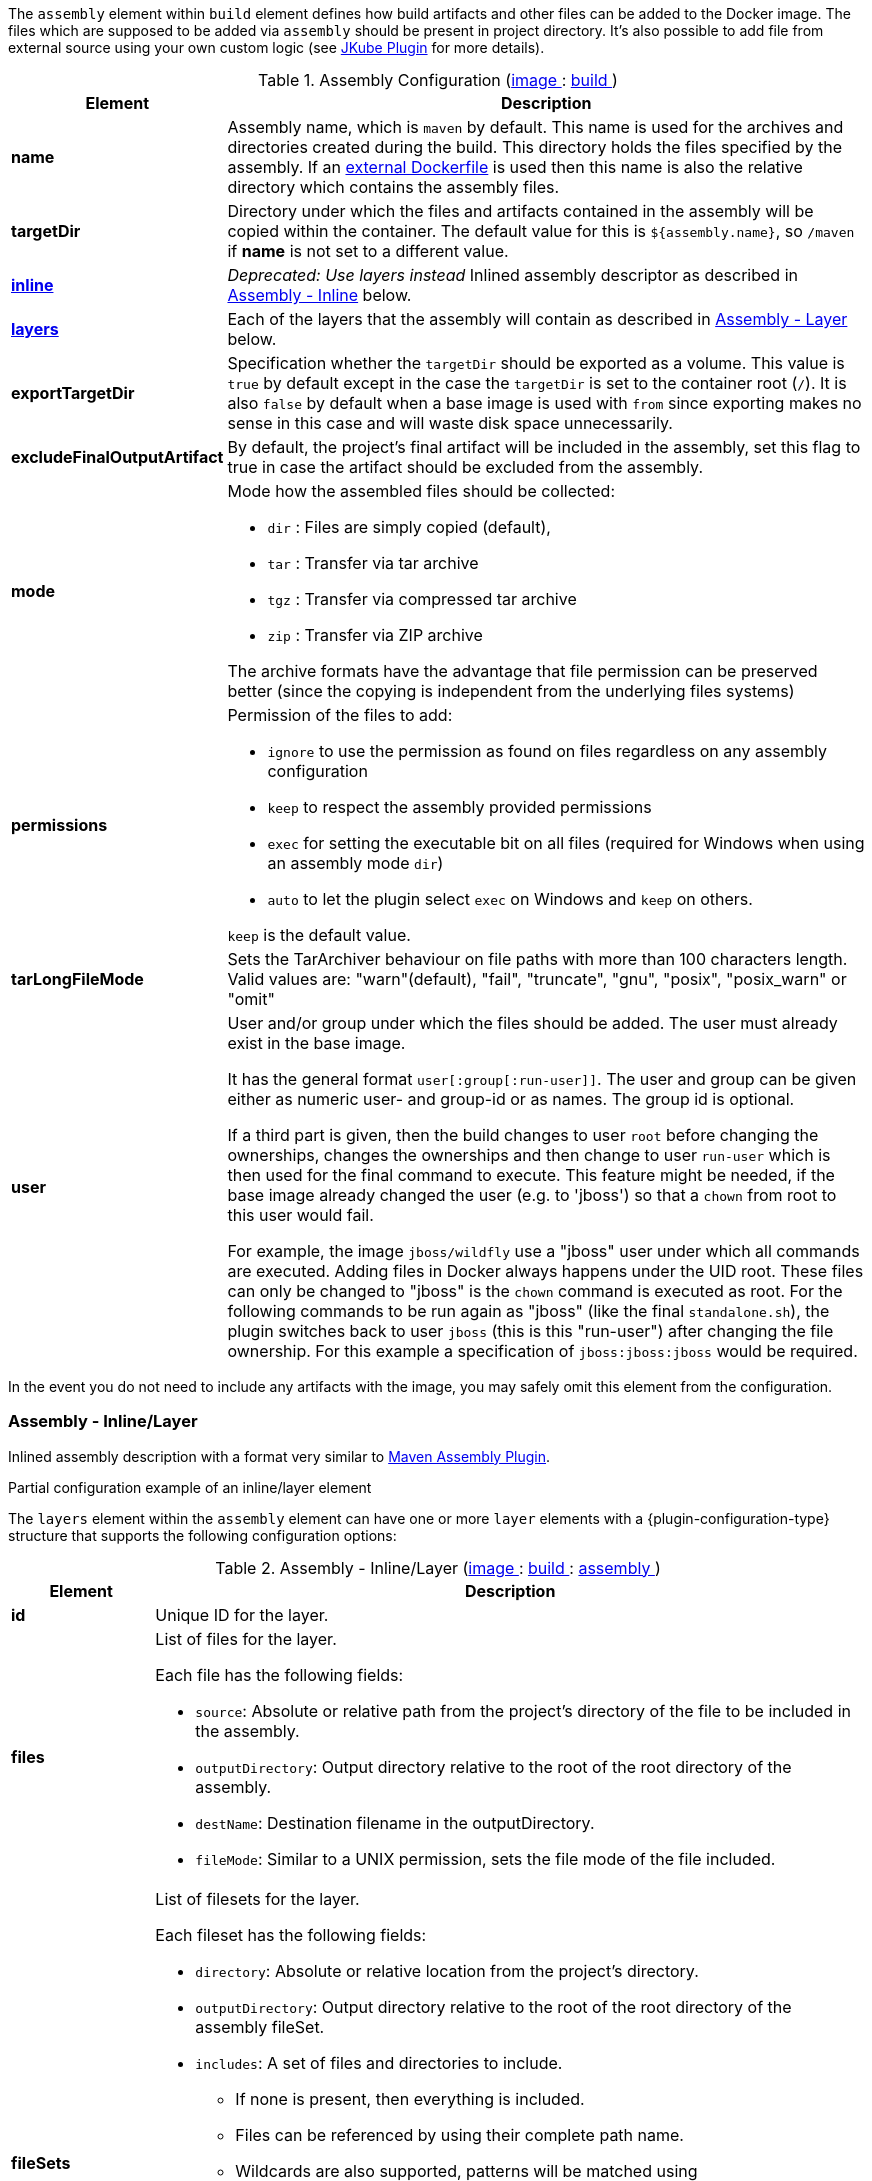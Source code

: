 
The `assembly` element within `build` element defines how build artifacts and other files
can be added to the Docker image. The files which are supposed to be added via `assembly` should be
present in project directory. It's also possible to add file from external source using your own custom
logic (see <<jkube-plugin, JKube Plugin>> for more details).

[[config-image-build-assembly]]
.Assembly Configuration (<<config-image, image >> : <<config-image-build, build >>)
[cols="1,5"]
|===
| Element | Description

| *name*
| Assembly name, which is `maven` by default. This name is used for the archives and directories created during the build.
  This directory holds the files specified by the assembly. If an <<external-dockerfile,external Dockerfile>> is used then
  this name is also the relative directory which contains the assembly files.

| *targetDir*
| Directory under which the files and artifacts contained in the assembly will be copied within the container.
  The default value for this is `${assembly.name}`, so `/maven` if *name* is not set to a different value.

| <<build-assembly-layer, *inline*>>
| _Deprecated: Use layers instead_
  Inlined assembly descriptor as described in <<build-assembly-layer,Assembly - Inline>> below.

| <<build-assembly-layer, *layers*>>
| Each of the layers that the assembly will contain as described in
  <<build-assembly-layer, Assembly - Layer>> below.

| *exportTargetDir*
| Specification whether the `targetDir` should be exported as a volume. This value is `true` by default except in the
  case the `targetDir` is set to the container root (`/`). It is also `false` by default when a base image is used with
  `from` since exporting makes no sense in this case and will waste disk space unnecessarily.

| *excludeFinalOutputArtifact*
| By default, the project's final artifact will be included in the assembly, set this flag to true in case the
  artifact should be excluded from the assembly.

| *mode*
a| Mode how the assembled files should be collected:

* `dir` : Files are simply copied (default),
* `tar` : Transfer via tar archive
* `tgz` : Transfer via compressed tar archive
* `zip` : Transfer via ZIP archive

The archive formats have the advantage that file permission can be preserved better (since the copying is independent from the underlying files systems)

| *permissions*
a| Permission of the files to add:

* `ignore` to use the permission as found on files regardless on any
assembly configuration
* `keep` to respect the assembly provided permissions
* `exec` for setting the executable bit on all files (required for Windows when using an assembly mode `dir`)
* `auto` to let the plugin select `exec` on Windows and `keep` on others.

`keep` is the default value.

| *tarLongFileMode*
| Sets the TarArchiver behaviour on file paths with more than 100 characters length. Valid values are: "warn"(default), "fail", "truncate", "gnu", "posix", "posix_warn" or "omit"

| *user*
a| User and/or group under which the files should be added. The user must already exist in the base image.

It has the general format `user[:group[:run-user]]`. The user and group can be given either as numeric user- and group-id or as names. The group id is optional.

If a third part is given, then the build changes to user `root` before changing the ownerships, changes the ownerships and then change to user `run-user` which is then used for the final command to execute. This feature might be needed, if the base image already changed the user (e.g. to 'jboss') so that a `chown` from root to this user would fail.

For example, the image `jboss/wildfly` use a "jboss" user under which all commands are executed. Adding files in Docker always happens under the UID root. These files can only be changed to "jboss" is the `chown` command is executed as root. For the following commands to be run again as "jboss" (like the final `standalone.sh`), the plugin switches back to user `jboss` (this is this "run-user") after changing the file ownership. For this example a specification of
`jboss:jboss:jboss` would be required.
|===

In the event you do not need to include any artifacts with the image, you may safely omit this element from the configuration.

[[build-assembly-layer]]
=== Assembly - Inline/Layer

Inlined assembly description with a format very similar to
https://maven.apache.org/plugins/maven-assembly-plugin/assembly.html[Maven Assembly Plugin].

.Partial configuration example of an inline/layer element
ifeval::["{plugin-type}" == "gradle"]
[source,groovy,subs="attributes+"]
----
assembly {
    targetDir = "/deployments"
    layers = [{
        fileSets = [{
            directory = file("${project.rootDir}/build/dependencies")
            outputDirectory = "static"
       }]
    }]
}
----
endif::[]
ifeval::["{plugin-type}" == "maven"]
[source,xml,indent=0,subs="verbatim,quotes,attributes"]
----
<assembly>
  <!-- ... -->
  <layers>
    <layer>
      <id>static-files</id>
      <fileSets>
        <fileSet>
          <directory>src/static</directory>
          <outputDirectory>static</outputDirectory>
        </fileSet>
      </fileSets>
    </layer>
  </layers>
</assembly>
----
endif::[]


The `layers` element within the `assembly` element can have one or more
`layer` elements with a {plugin-configuration-type} structure that supports the following configuration options:

.Assembly - Inline/Layer (<<config-image, image >> : <<config-image-build, build >> : <<config-image-build-assembly, assembly >>)
[cols="1,5"]
|===
| Element | Description

| *id*
| Unique ID for the layer.

| *files*
a| List of files for the layer.

Each file has the following fields:

* `source`: Absolute or relative path from the project's directory of the file to be included in the assembly.
* `outputDirectory`: Output directory relative to the root of the root directory of the assembly.
* `destName`: Destination filename in the outputDirectory.
* `fileMode`: Similar to a UNIX permission, sets the file mode of the file included.

| *fileSets*
a| List of filesets for the layer.

Each fileset has the following fields:

* `directory`: Absolute or relative location from the project's directory.
* `outputDirectory`: Output directory relative to the root of the root directory of the assembly fileSet.
* `includes`:  A set of files and directories to include.
**  If none is present, then everything is included.
** Files can be referenced by using their complete path name.
** Wildcards are also supported, patterns will be matched using
   https://docs.oracle.com/en/java/javase/11/docs/api/java.base/java/nio/file/FileSystem.html#getPathMatcher(java.lang.String)[
   FileSystem#getPathMatcher] `glob` syntax.
* `excludes`: A set of files and directory to exclude.
** If none is present, then there are no exclusions.
** Wildcards are also supported, patterns will be matched using
https://docs.oracle.com/en/java/javase/11/docs/api/java.base/java/nio/file/FileSystem.html#getPathMatcher(java.lang.String)[
FileSystem#getPathMatcher] `glob` syntax.
* `fileMode`: Similar to a UNIX permission, sets the file mode of the files included.
* `directoryMode`: Similar to a UNIX permission, sets the directory mode of the directories included.

| *baseDirectory*
| Base directory from which to resolve the Assembly's layer files and filesets.

|===


